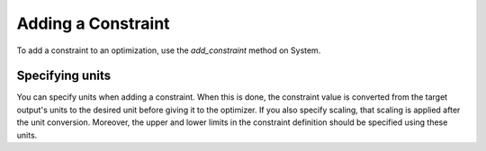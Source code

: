 
.. _feature_add_constraint:

*******************
Adding a Constraint
*******************

To add a constraint to an optimization, use the *add_constraint* method
on System.

.. automethod:: openmdao.core.system.System.add_constraint
    :noindex:

Specifying units
----------------

You can specify units when adding a constraint. When this is done, the constraint value is converted
from the target output's units to the desired unit before giving it to the optimizer.  If you also
specify scaling, that scaling is applied after the unit conversion. Moreover, the upper and lower
limits in the constraint definition should be specified using these units.

.. embed-code::
    openmdao.core.tests.test_driver.TestDriverFeature.test_specify_units
    :layout: code, output
